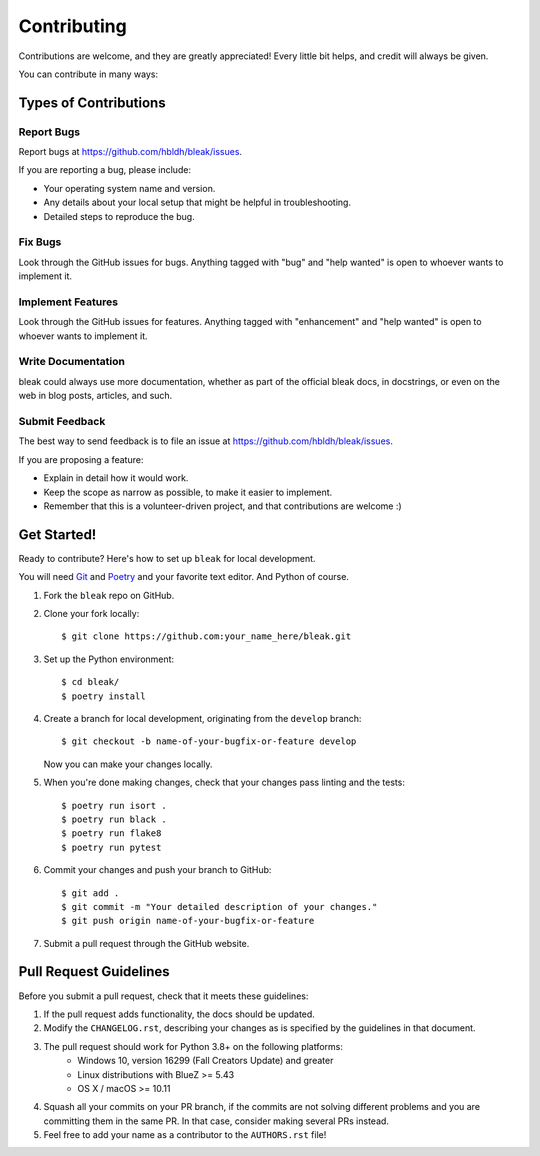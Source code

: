.. highlight:: shell

============
Contributing
============

Contributions are welcome, and they are greatly appreciated! Every
little bit helps, and credit will always be given.

You can contribute in many ways:

Types of Contributions
----------------------

Report Bugs
~~~~~~~~~~~

Report bugs at https://github.com/hbldh/bleak/issues.

If you are reporting a bug, please include:

* Your operating system name and version.
* Any details about your local setup that might be helpful in troubleshooting.
* Detailed steps to reproduce the bug.

Fix Bugs
~~~~~~~~

Look through the GitHub issues for bugs. Anything tagged with "bug"
and "help wanted" is open to whoever wants to implement it.

Implement Features
~~~~~~~~~~~~~~~~~~

Look through the GitHub issues for features. Anything tagged with "enhancement"
and "help wanted" is open to whoever wants to implement it.

Write Documentation
~~~~~~~~~~~~~~~~~~~

bleak could always use more documentation, whether as part of the
official bleak docs, in docstrings, or even on the web in blog posts,
articles, and such.

Submit Feedback
~~~~~~~~~~~~~~~

The best way to send feedback is to file an issue at
https://github.com/hbldh/bleak/issues.

If you are proposing a feature:

* Explain in detail how it would work.
* Keep the scope as narrow as possible, to make it easier to implement.
* Remember that this is a volunteer-driven project, and that contributions
  are welcome :)

Get Started!
------------

Ready to contribute? Here's how to set up ``bleak`` for local development.

You will need `Git <https://git-scm.com>`_ and `Poetry <https://python-poetry.org>`_
and your favorite text editor. And Python of course.

1. Fork the ``bleak`` repo on GitHub.
2. Clone your fork locally::

    $ git clone https://github.com:your_name_here/bleak.git

3. Set up the Python environment::

    $ cd bleak/
    $ poetry install

4. Create a branch for local development, originating from the ``develop`` branch::

    $ git checkout -b name-of-your-bugfix-or-feature develop

   Now you can make your changes locally.

5. When you're done making changes, check that your changes pass linting and the tests::

    $ poetry run isort .
    $ poetry run black .
    $ poetry run flake8
    $ poetry run pytest

6. Commit your changes and push your branch to GitHub::

    $ git add .
    $ git commit -m "Your detailed description of your changes."
    $ git push origin name-of-your-bugfix-or-feature

7. Submit a pull request through the GitHub website.

Pull Request Guidelines
-----------------------

Before you submit a pull request, check that it meets these guidelines:

1. If the pull request adds functionality, the docs should be updated.
2. Modify the ``CHANGELOG.rst``, describing your changes as is specified by the
   guidelines in that document.
3. The pull request should work for Python 3.8+ on the following platforms:
    - Windows 10, version 16299 (Fall Creators Update) and greater
    - Linux distributions with BlueZ >= 5.43
    - OS X / macOS >= 10.11
4. Squash all your commits on your PR branch, if the commits are not solving
   different problems and you are committing them in the same PR. In that case,
   consider making several PRs instead.
5. Feel free to add your name as a contributor to the ``AUTHORS.rst`` file!

